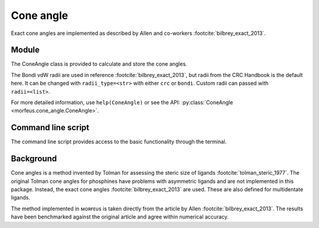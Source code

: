 ##########
Cone angle
##########

Exact cone angles are implemented as described by Allen and co-workers
:footcite:`bilbrey_exact_2013`.

******
Module
******

The ConeAngle class is provided to calculate and store the cone angles. 

.. code-block:: python
  :caption: Example
  
  >>> from morfeus import ConeAngle, read_xyz
  >>> elements, coordinates = read_xyz("phosphines/PdPMe3.xyz")
  >>> cone_angle = ConeAngle(elements, coordinates, 1)
  >>> print(cone_angle.cone_angle)
  117.11012922937584
  >>> print(cone_angle.tangent_atoms)
  [5, 9, 12]
  >>> cone_angle.print_report()
  Cone angle: 117.1
  No. tangent atoms: 3
  >>> cone_angle.plot_3D()

The Bondi vdW radii are used in reference :footcite:`bilbrey_exact_2013`, but
radii from the CRC Handbook is the default here. It can be changed with
``radii_type=<str>`` with either ``crc`` or ``bondi``. Custom radii can passed
with ``radii=<list>``.

For more detailed information, use ``help(ConeAngle)`` or see the API:
:py:class:`ConeAngle <morfeus.cone_angle.ConeAngle>`.

*******************
Command line script
*******************

The command line script provides access to the basic functionality through the
terminal.

.. code-block:: console
  :caption: Example
  
  $ morfeus cone_angle PdPMe3.xyz - 1 - print_report
  Cone angle: 117.1
  No. tangent atoms: 3
  Tangent to: H6 H10 H13

**********
Background
**********

Cone angles is a method invented by Tolman for assessing the steric size of
ligands :footcite:`tolman_steric_1977`. The original Tolman cone angles for
phosphines have problems with asymmetric ligands and are not implemented in
this package. Instead, the exact cone angles :footcite:`bilbrey_exact_2013` are
used. These are also defined for multidentate ligands.

The method implemented in ᴍᴏʀғᴇᴜs is taken directly from the article by Allen
:footcite:`bilbrey_exact_2013`. The results have been benchmarked against the
original article and agree within numerical accuracy.

.. footbibliography::